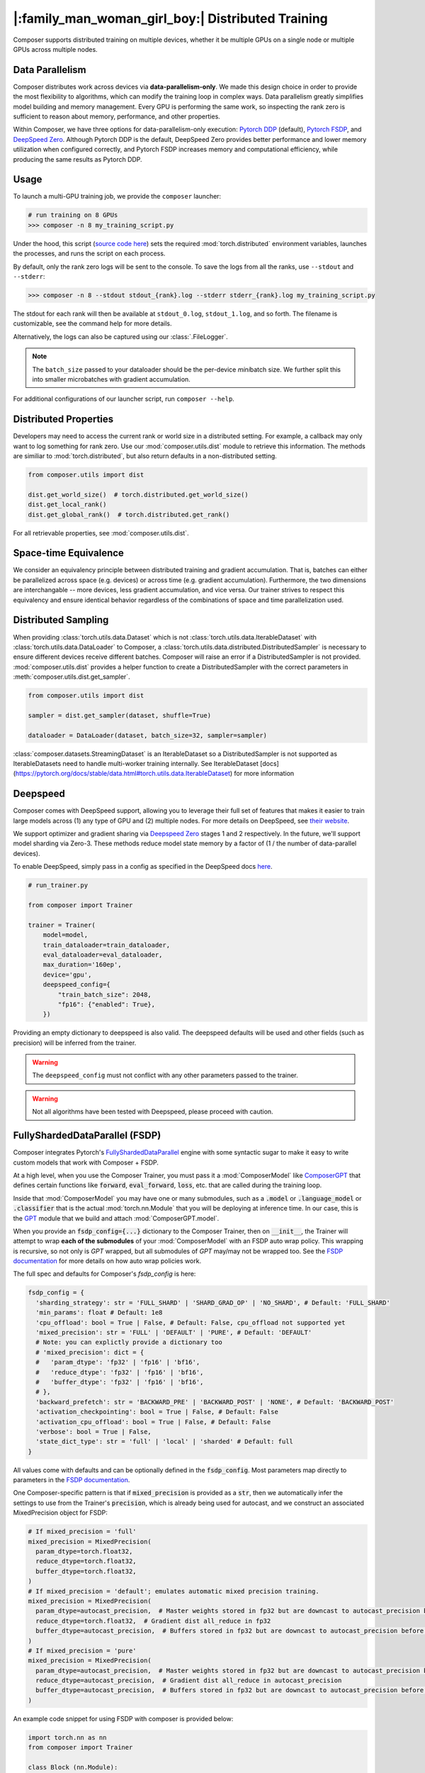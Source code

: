|:family_man_woman_girl_boy:| Distributed Training
==================================================

.. _distributed-training:

Composer supports distributed training on multiple devices, whether it
be multiple GPUs on a single node or multiple GPUs across multiple
nodes.

Data Parallelism
----------------

Composer distributes work across devices via **data-parallelism-only**.
We made this design choice in order to provide the most flexibility to algorithms,
which can modify the training loop in complex ways. Data parallelism
greatly simplifies model building and memory management. Every GPU is
performing the same work, so inspecting the rank zero is sufficient to
reason about memory, performance, and other properties.

Within Composer, we have three options for data-parallelism-only
execution: `Pytorch DDP`_ (default), `Pytorch FSDP`_, and `DeepSpeed Zero`_. Although Pytorch DDP is the default, DeepSpeed Zero provides better performance and lower memory utilization when configured correctly, and Pytorch FSDP increases memory and computational efficiency, while producing the same results as Pytorch DDP.

Usage
-----

To launch a multi-GPU training job, we provide the ``composer`` launcher:

.. code:: python

    # run training on 8 GPUs
    >>> composer -n 8 my_training_script.py

Under the hood, this script (`source code
here <https://github.com/mosaicml/composer/blob/dev/composer/cli/launcher.py>`__)
sets the required :mod:`torch.distributed` environment variables, launches
the processes, and runs the script on each process.

By default, only the rank zero logs will be sent to the console. To save the logs
from all the ranks, use ``--stdout`` and ``--stderr``:

.. code:: python

    >>> composer -n 8 --stdout stdout_{rank}.log --stderr stderr_{rank}.log my_training_script.py

The stdout for each rank will then be available at ``stdout_0.log``, ``stdout_1.log``, and so forth.
The filename is customizable, see the command help for more details.

Alternatively, the logs can also be captured using our :class:`.FileLogger`.

.. note::
    The ``batch_size`` passed to your dataloader should be the per-device
    *mini*\ batch size. We further split this into smaller microbatches with
    gradient accumulation.


For additional configurations of our launcher script, run ``composer --help``.

.. argparse::
   :module: composer.cli.launcher
   :func: _get_parser
   :prog: composer
   :nodescription:


Distributed Properties
----------------------

Developers may need to access the current rank or world size in a
distributed setting. For example, a callback may only want to log
something for rank zero. Use our :mod:`composer.utils.dist` module to
retrieve this information. The methods are similiar to
:mod:`torch.distributed`, but also return defaults in a non-distributed
setting.

.. code:: python

    from composer.utils import dist

    dist.get_world_size()  # torch.distributed.get_world_size()
    dist.get_local_rank()
    dist.get_global_rank()  # torch.distributed.get_rank()

For all retrievable properties, see :mod:`composer.utils.dist`.

..
    TODO: add details on DDP SYNC STRATEGY

Space-time Equivalence
----------------------

We consider an equivalency principle between distributed training
and gradient accumulation. That is, batches can either be parallelized
across space (e.g. devices) or across time (e.g. gradient accumulation).
Furthermore, the two dimensions are interchangable -- more devices, less gradient
accumulation, and vice versa. Our trainer strives to respect this equivalency
and ensure identical behavior regardless of the combinations of space and time
parallelization used.

Distributed Sampling
--------------------

When providing :class:`torch.utils.data.Dataset` which is not :class:`torch.utils.data.IterableDataset`
with :class:`torch.utils.data.DataLoader` to Composer, a :class:`torch.utils.data.distributed.DistributedSampler`
is necessary to ensure different devices receive different batches. Composer will
raise an error if a DistributedSampler is not provided. :mod:`composer.utils.dist`
provides a helper function to create a DistributedSampler with the correct
parameters in :meth:`composer.utils.dist.get_sampler`.

.. code:: python

    from composer.utils import dist

    sampler = dist.get_sampler(dataset, shuffle=True)

    dataloader = DataLoader(dataset, batch_size=32, sampler=sampler)

:class:`composer.datasets.StreamingDataset` is an IterableDataset so a
DistributedSampler is not supported as IterableDatasets need to handle multi-worker
training internally. See IterableDataset [docs](https://pytorch.org/docs/stable/data.html#torch.utils.data.IterableDataset)
for more information

Deepspeed
---------

Composer comes with DeepSpeed support, allowing you to leverage their
full set of features that makes it easier to train large models across
(1) any type of GPU and (2) multiple nodes. For more details on DeepSpeed,
see `their website <https://www.deepspeed.ai>`__.

We support optimizer and gradient sharing via
`Deepspeed Zero`_ stages 1 and 2 respectively. In the future, we'll support model
sharding via Zero-3. These methods reduce model state memory by a
factor of (1 / the number of data-parallel devices).

To enable DeepSpeed, simply pass in a config as specified in the
DeepSpeed docs `here <https://www.deepspeed.ai/docs/config-json/>`__.

.. code:: python

    # run_trainer.py

    from composer import Trainer

    trainer = Trainer(
        model=model,
        train_dataloader=train_dataloader,
        eval_dataloader=eval_dataloader,
        max_duration='160ep',
        device='gpu',
        deepspeed_config={
            "train_batch_size": 2048,
            "fp16": {"enabled": True},
        })

Providing an empty dictionary to deepspeed is also valid. The deepspeed
defaults will be used and other fields (such as precision) will be inferred
from the trainer.

.. warning::

    The ``deepspeed_config`` must not conflict with any other parameters
    passed to the trainer.

.. warning::

    Not all algorithms have been tested with Deepspeed, please proceed with
    caution.


FullyShardedDataParallel (FSDP)
-------------------------------

Composer integrates Pytorch's `FullyShardedDataParallel <https://pytorch.org/docs/stable/fsdp.html>`__ engine with some syntactic sugar to make it easy to write custom models that work with Composer + FSDP.

At a high level, when you use the Composer Trainer, you must pass it a :mod:`ComposerModel` like `ComposerGPT <https://github.com/mosaicml/examples/blob/6972fe3000d5a5480d8757ff710965514155e8db/llm/llm/gpt.py#L178>`__ that defines certain functions like :code:`forward`, :code:`eval_forward`, :code:`loss`, etc. that are called during the training loop.

Inside that :mod:`ComposerModel` you may have one or many submodules, such as a :code:`.model` or :code:`.language_model` or :code:`.classifier` that is the actual :mod:`torch.nn.Module` that you will be deploying at inference time. In our case, this is the `GPT <https://github.com/mosaicml/examples/blob/6972fe3000d5a5480d8757ff710965514155e8db/llm/llm/gpt.py#L102>`__ module that we build and attach :mod:`ComposerGPT.model`.

When you provide an :code:`fsdp_config={...}` dictionary to the Composer Trainer, then on :code:`__init__`, the Trainer will attempt to wrap **each of the submodules** of your :mod:`ComposerModel` with an FSDP auto wrap policy. This wrapping is recursive, so not only is `GPT` wrapped, but all submodules of `GPT` may/may not be wrapped too. See the `FSDP documentation <https://pytorch.org/docs/stable/fsdp.html>`__ for more details on how auto wrap policies work.

The full spec and defaults for Composer's `fsdp_config` is here:

.. code:: python

    fsdp_config = {
      'sharding_strategy': str = 'FULL_SHARD' | 'SHARD_GRAD_OP' | 'NO_SHARD', # Default: 'FULL_SHARD'
      'min_params': float # Default: 1e8
      'cpu_offload': bool = True | False, # Default: False, cpu_offload not supported yet
      'mixed_precision': str = 'FULL' | 'DEFAULT' | 'PURE', # Default: 'DEFAULT'
      # Note: you can explictly provide a dictionary too
      # 'mixed_precision': dict = {
      #   'param_dtype': 'fp32' | 'fp16' | 'bf16',
      #   'reduce_dtype': 'fp32' | 'fp16' | 'bf16',
      #   'buffer_dtype': 'fp32' | 'fp16' | 'bf16',
      # },
      'backward_prefetch': str = 'BACKWARD_PRE' | 'BACKWARD_POST' | 'NONE', # Default: 'BACKWARD_POST'
      'activation_checkpointing': bool = True | False, # Default: False
      'activation_cpu_offload': bool = True | False, # Default: False
      'verbose': bool = True | False,
      'state_dict_type': str = 'full' | 'local' | 'sharded' # Default: full
    }

All values come with defaults and can be optionally defined in the :code:`fsdp_config`. Most parameters map directly to parameters in the `FSDP documentation <https://pytorch.org/docs/stable/fsdp.html#torch.distributed.fsdp.FullyShardedDataParallel>`__.

One Composer-specific pattern is that if :code:`mixed_precision` is provided as a :code:`str`, then we automatically infer the settings to use from the Trainer's :code:`precision`, which is already being used for autocast, and we construct an associated MixedPrecision object for FSDP:

.. code:: python

    # If mixed_precision = 'full'
    mixed_precision = MixedPrecision(
      param_dtype=torch.float32,
      reduce_dtype=torch.float32,
      buffer_dtype=torch.float32,
    )
    # If mixed_precision = 'default'; emulates automatic mixed precision training.
    mixed_precision = MixedPrecision(
      param_dtype=autocast_precision,  # Master weights stored in fp32 but are downcast to autocast_precision before the dist all_gather
      reduce_dtype=torch.float32,  # Gradient dist all_reduce in fp32
      buffer_dtype=autocast_precision,  # Buffers stored in fp32 but are downcast to autocast_precision before the dist all_gather
    )
    # If mixed_precision = 'pure'
    mixed_precision = MixedPrecision(
      param_dtype=autocast_precision,  # Master weights stored in fp32 but are downcast to autocast_precision before the dist all_gather
      reduce_dtype=autocast_precision,  # Gradient dist all_reduce in autocast_precision
      buffer_dtype=autocast_precision,  # Buffers stored in fp32 but are downcast to autocast_precision before the dist all_gather
    )

An example code snippet for using FSDP with composer is provided below:

.. code:: python

    import torch.nn as nn
    from composer import Trainer

    class Block (nn.Module):
        ...

    class Model(nn.Module):
        def __init__(self, n_layers):
            super().__init__()
            self.blocks = nn.ModuleList([
                Block(...) for _ in range(n_layers)
            ]),
            self.head = nn.Linear(...)

        def forward(self, inputs):
            ...

        # FSDP Wrap Function
        def fsdp_wrap_fn(self, module):
            return isinstance(module, Block)

        # Activation Checkpointing Function
        def activation_checkpointing_fn(self, module):
            return isinstance(module, Block)


    class MyComposerModel(ComposerModel):

        def __init__(self, n_layers):
            super().__init__()
            self.model = Model(n_layers)
            ...

        def forward(self, batch):
            ...

        def eval_forward(self, batch, outputs=None):
            ...

        def loss(self, outputs, batch):
            ...

        ...

    composer_model = MyComposerModel(n_layers=3)

    fsdp_config = {
        'sharding_strategy': 'FULL_SHARD',
        'min_params': 1e8,
        'cpu_offload': False, # Not supported yet
        'mixed_precision': 'DEFAULT',
        'backward_prefetch': 'BACKWARD_POST',
        'activation_checkpointing': False,
        'activation_cpu_offload': False,
        'verbose': True
    }


    trainer = Trainer(
        model=composer_model,
        fsdp_config=fsdp_config,
        ...
    )

    trainer.fit()


.. warning::
    As of now now we don't support :code:`CPU Offloading` for FSDP.

.. warning::
    As of now, default parameters might not provide optimal convergence. Please proceed with caution.

Composer's FSDP Auto Wrap Policy
--------------------------------
To make auto-wrapping easier on users, Composer uses a custom auto wrap policy that wraps modules according to the following rules:

1) If any module is attributed with :code:`module._fsdp_wrap = True | False`, that choice will be respected.
2) If the root module (e.g. `GPT`) defines a function :code:`def fsdp_wrap_fn(module: torch.nn.Module) -> bool`, then that function will be used to evaluate the root module's children.
3) If any module has more parameters than :code:`fsdp_config['min_params']`, it will be wrapped.

These rules are meant to make it easy for users to modify existing models for usage with FSDP. You can either add attributes to modules you want to wrap (#1), define a filter (#2), or make no changes at all and just use the size-based policy via :code:`fsdp_config['min_params'] = ...` (#3).

In `gpt.py <https://github.com/mosaicml/examples/blob/6972fe3000d5a5480d8757ff710965514155e8db/llm/llm/gpt.py>`__, you can see that `we used rule #2 <https://github.com/mosaicml/examples/blob/6972fe3000d5a5480d8757ff710965514155e8db/llm/llm/gpt.py#L172>`__ to specify that all :code:`GPTBlock` modules within :code:`GPT` should be wrapped. Alternatively, we could have easily attributed each of the blocks with :code:`block._fsdp_wrap = True` and it would have accomplished the same thing. Whatever style you prefer, it's up to you!

A very similar auto wrap policy is provided for activation checkpointing, with analogous rule #1 that looks for :code:`module._activation_checkpointing = True | False` and rule #2 that looks for :code:`def activation_checkpointing_fn(module: torch.nn.Module) -> bool`.


**Experimental:** Composer enables users to specify custom FSDP args for all wrapped modules. This is enabled by returning a dictionary of args instead of returning a bool.

.. code:: python

    import torch.nn as nn

    class Block(nn.Module):
        ...

    class BlockRequiringCustomArgs(nn.Module):
        ...

    class Model(nn.Module):
        def __init__(self, n_layers):
            super().__init__()
            self.blocks = nn.ModuleList([
                Block(...) for _ in range(n_layers)
            ])
            self.custom_arg_blocks = nn.ModuleList([
                BlockRequiringCustomArgs(...) for _ in range(n_layers)
            ]),
            self.head = nn.Linear(...)

        def forward(self, inputs):
            ...

        # FSDP Wrap function
        def fsdp_wrap_fn(self, module):
            if isinstance(module, Block):
                return True

            # extends FSDP wrapping to custom args
            if isinstance(module, BlockRequiringCustomArgs):
                return {
                    'process_group': 'node',
                    'mixed_precision': 'FULL',
                }

            # default to False
            return False

        # Activation Checkpointing Function
        def activation_checkpointing_fn(self, module):
            return isinstance(module, Block)

While the user can instantiate and pass in process groups, Composer enables process groups to be specified using the following options:

1. :code:`'self'`: the degenerate case where all process groups only operate within their current rank (:code:`'self'` == :code:`'set1'`). This is useful when you do not want a layer to be synchonized across accelerators.

2. :code:`'node'`: instantiates process groups which opereate within a node (:code:`'node'` == :code:`f'set{local_world_size}'`). This is useful for Expert Layers in MoE models.

3. :code:`'local_rank_across_nodes'`: instantiates process groups with the same local rank across all nodes  (:code:`'local_rank_across_nodes'` == :code:`f'mod{local_world_size}'`). This is useful for Tensor Parallel Layers.

4. :code:`'setK'`: (:code:`K` is an integer where world_size must be divisible by :code:`K`) instantiates process groups which opereate within a set of K GPUs. This is useful for Expert Layers in MoE models.

5. :code:`'modK'`: (:code:`K` is an integer where world_size must be divisible by :code:`K`) instantiates process groups which opereate on every Kth GPUs. This is useful for Tensor Parallel Layers.


Saving and Loading Sharded Checkpoints with FSDP
------------------------------------------------
To save and load sharded checkpoints with FSDP, you can make use of the field, :code:`state_dict_type` in :code:`fsdp_config`.
Depending on the value you set for :code:`state_dict_type`, you can get different checkpointing behavior:

1. :code:`state_dict_type='full'`
The default. Saves one big checkpoint file for the whole model.
It does this by gathering the model state to the global rank 0 device, unflattening it, and then saving it out.
Similarly when loading checkpoints, the global rank 0 device will load in the checkpoint file and scatter the
model state to the other ranks.

2. :code:`state_dict_type='local'`
The least communication-heavy option because the state dict for saving and loading is exactly what is used in FSDP.
For save: each rank saves out the flattened model state shard they are
responsibile for to a distinct checkpoint file. No gather needed. For load, each rank loads in the checkpoint file
corresponding to their shard. No scatter needed.

3. :code:`state_dict_type='sharded'`
Each rank saves out an unflattened shard. Useful when using the checkpoint shard files for a non-FSDP use-case.
Expensive because requires a gather, unflatten, then scatter. For loading, similar to ``state_dict_type='local'``, each rank
loads in the checkpoint file corresponding to their unflattened shard.

See `The FSDP docs <https://pytorch.org/docs/stable/fsdp.html#torch.distributed.fsdp.FullyShardedDataParallel.state_dict>`__ for more info.

For example, to save local, sharded checkpoints (`state_dict_type='local'`) with FSDP, you can do:

.. code:: python

    import torch.nn as nn
    from composer import Trainer

    class Block (nn.Module):
        ...

    class Model(nn.Module):
        def __init__(self, n_layers):
            super().__init__()
            self.blocks = nn.ModuleList([
                Block(...) for _ in range(n_layers)
            ]),
            self.head = nn.Linear(...)

        def forward(self, inputs):
            ...

        # FSDP Wrap Function
        def fsdp_wrap_fn(self, module):
            return isinstance(module, Block)


    class MyComposerModel(ComposerModel):

        def __init__(self, n_layers):
            super().__init__()
            self.model = Model(n_layers)
            ...

        def forward(self, batch):
            ...

        def eval_forward(self, batch, outputs=None):
            ...

        def loss(self, outputs, batch):
            ...

        ...

    composer_model = MyComposerModel(n_layers=3)

    fsdp_config = {
        'sharding_strategy': 'FULL_SHARD',
        'state_dict_type': 'local',
    }


    trainer = Trainer(
        model=composer_model,
        max_duration='2ba'
        fsdp_config=fsdp_config,
        save_folder='checkpoints',
        save_filename='ba{batch}_rank{rank}.pt',
        save_interval='2ba',
        ...
    )

    trainer.fit()

This code will save N checkpoint files to the local directory ``./checkpoints``. For example,
if you trained with 4 ranks, ```./checkpoints``` would contain 4 files: ``ba2_rank0.pt``, ``ba2_rank1.pt``, ``ba2_rank2.pt``, and ``ba2_rank3.pt``.

To load these checkpoint files, you would need to do something like this:

.. code:: python

    from composer import Trainer

    fsdp_config = {
        'sharding_strategy': 'FULL_SHARD',
        'state_dict_type': 'local',
    }


    trainer = Trainer(
        model=composer_model,
        max_duration='4ba'
        fsdp_config=fsdp_config,
        load_path='./checkpoints/ba2_rank{rank}.pt'
        ...
    )

Three things to note in this load example:

1. Instead of setting ``load_path`` to the path to a specific file, we keep the ``{rank}`` placeholder to denote that
the file to load is different for each rank.

2. We must set ``'state_dict_type': 'local'``, like we did during the save.

3. Composer does not support elastic checkpointing (more ranks than checkpoint files or more files than ranks), so you
must make sure the number of ranks you run on during load is the same as the number you used during save (the same as the number of files).


.. _Pytorch DDP: https://pytorch.org/docs/master/generated/torch.nn.parallel.DistributedDataParallel.html
.. _Deepspeed Zero: https://www.deepspeed.ai/
.. _Pytorch FSDP: https://pytorch.org/docs/stable/fsdp.html
